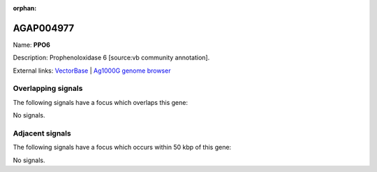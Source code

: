 :orphan:

AGAP004977
=============



Name: **PPO6**

Description: Prophenoloxidase 6 [source:vb community annotation].

External links:
`VectorBase <https://www.vectorbase.org/Anopheles_gambiae/Gene/Summary?g=AGAP004977>`_ |
`Ag1000G genome browser <https://www.malariagen.net/apps/ag1000g/phase1-AR3/index.html?genome_region=2L:7452207-7454977#genomebrowser>`_

Overlapping signals
-------------------

The following signals have a focus which overlaps this gene:



No signals.



Adjacent signals
----------------

The following signals have a focus which occurs within 50 kbp of this gene:



No signals.


